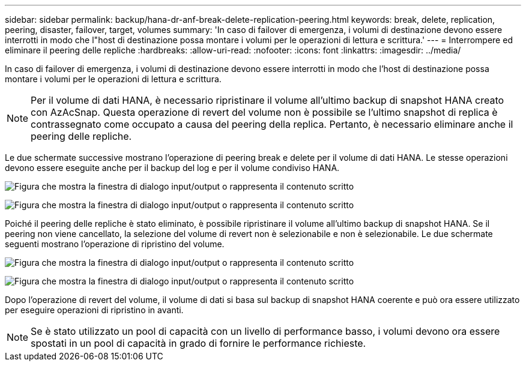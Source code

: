 ---
sidebar: sidebar 
permalink: backup/hana-dr-anf-break-delete-replication-peering.html 
keywords: break, delete, replication, peering, disaster, failover, target, volumes 
summary: 'In caso di failover di emergenza, i volumi di destinazione devono essere interrotti in modo che l"host di destinazione possa montare i volumi per le operazioni di lettura e scrittura.' 
---
= Interrompere ed eliminare il peering delle repliche
:hardbreaks:
:allow-uri-read: 
:nofooter: 
:icons: font
:linkattrs: 
:imagesdir: ../media/


[role="lead"]
In caso di failover di emergenza, i volumi di destinazione devono essere interrotti in modo che l'host di destinazione possa montare i volumi per le operazioni di lettura e scrittura.


NOTE: Per il volume di dati HANA, è necessario ripristinare il volume all'ultimo backup di snapshot HANA creato con AzAcSnap. Questa operazione di revert del volume non è possibile se l'ultimo snapshot di replica è contrassegnato come occupato a causa del peering della replica. Pertanto, è necessario eliminare anche il peering delle repliche.

Le due schermate successive mostrano l'operazione di peering break e delete per il volume di dati HANA. Le stesse operazioni devono essere eseguite anche per il backup del log e per il volume condiviso HANA.

image:saphana-dr-anf_image27.png["Figura che mostra la finestra di dialogo input/output o rappresenta il contenuto scritto"]

image:saphana-dr-anf_image28.png["Figura che mostra la finestra di dialogo input/output o rappresenta il contenuto scritto"]

Poiché il peering delle repliche è stato eliminato, è possibile ripristinare il volume all'ultimo backup di snapshot HANA. Se il peering non viene cancellato, la selezione del volume di revert non è selezionabile e non è selezionabile. Le due schermate seguenti mostrano l'operazione di ripristino del volume.

image:saphana-dr-anf_image29.png["Figura che mostra la finestra di dialogo input/output o rappresenta il contenuto scritto"]

image:saphana-dr-anf_image30.png["Figura che mostra la finestra di dialogo input/output o rappresenta il contenuto scritto"]

Dopo l'operazione di revert del volume, il volume di dati si basa sul backup di snapshot HANA coerente e può ora essere utilizzato per eseguire operazioni di ripristino in avanti.


NOTE: Se è stato utilizzato un pool di capacità con un livello di performance basso, i volumi devono ora essere spostati in un pool di capacità in grado di fornire le performance richieste.
